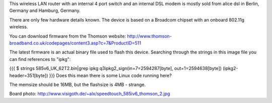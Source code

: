 This wireless LAN router with an internal 4 port switch and an internal DSL modem is mostly sold from alice dsl in Berlin, Germany and Hamburg, Germany.

There are only few hardware details known. The device is based on a Broadcom chipset with an onboard 802.11g wireless.

You can download firmware from the Thomson website: http://www.thomson-broadband.co.uk/codepages/content3.asp?c=7&ProductID=511

The latest firmware is an actual binary file used to flash this device. Searching through the strings in this image file you can find references to "ipkg":

{{{
$ strings  585v6_UK_62T2.bin|grep ipkg
q3ipkg2_sign(in=7=2594287[byte], out=1=2594638[byte]) (ipkg2-header=351[byte])
}}}
Does this mean there is some Linux code running here?

The memsize should be 16MB, but the flashsize is 4MB - strange.

Board photo:
http://www.visigoth.de/~alx/speedtouch_585iv6_thomson_2.jpg
